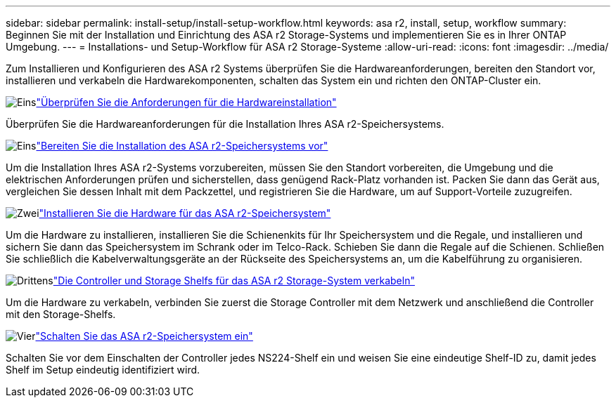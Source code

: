 ---
sidebar: sidebar 
permalink: install-setup/install-setup-workflow.html 
keywords: asa r2, install, setup, workflow 
summary: Beginnen Sie mit der Installation und Einrichtung des ASA r2 Storage-Systems und implementieren Sie es in Ihrer ONTAP Umgebung. 
---
= Installations- und Setup-Workflow für ASA r2 Storage-Systeme
:allow-uri-read: 
:icons: font
:imagesdir: ../media/


[role="lead"]
Zum Installieren und Konfigurieren des ASA r2 Systems überprüfen Sie die Hardwareanforderungen, bereiten den Standort vor, installieren und verkabeln die Hardwarekomponenten, schalten das System ein und richten den ONTAP-Cluster ein.

.image:https://raw.githubusercontent.com/NetAppDocs/common/main/media/number-1.png["Eins"]link:install-setup-requirements.html["Überprüfen Sie die Anforderungen für die Hardwareinstallation"]
[role="quick-margin-para"]
Überprüfen Sie die Hardwareanforderungen für die Installation Ihres ASA r2-Speichersystems.

.image:https://raw.githubusercontent.com/NetAppDocs/common/main/media/number-2.png["Eins"]link:prepare-hardware.html["Bereiten Sie die Installation des ASA r2-Speichersystems vor"]
[role="quick-margin-para"]
Um die Installation Ihres ASA r2-Systems vorzubereiten, müssen Sie den Standort vorbereiten, die Umgebung und die elektrischen Anforderungen prüfen und sicherstellen, dass genügend Rack-Platz vorhanden ist. Packen Sie dann das Gerät aus, vergleichen Sie dessen Inhalt mit dem Packzettel, und registrieren Sie die Hardware, um auf Support-Vorteile zuzugreifen.

.image:https://raw.githubusercontent.com/NetAppDocs/common/main/media/number-3.png["Zwei"]link:deploy-hardware.html["Installieren Sie die Hardware für das ASA r2-Speichersystem"]
[role="quick-margin-para"]
Um die Hardware zu installieren, installieren Sie die Schienenkits für Ihr Speichersystem und die Regale, und installieren und sichern Sie dann das Speichersystem im Schrank oder im Telco-Rack. Schieben Sie dann die Regale auf die Schienen. Schließen Sie schließlich die Kabelverwaltungsgeräte an der Rückseite des Speichersystems an, um die Kabelführung zu organisieren.

.image:https://raw.githubusercontent.com/NetAppDocs/common/main/media/number-4.png["Drittens"]link:cable-hardware.html["Die Controller und Storage Shelfs für das ASA r2 Storage-System verkabeln"]
[role="quick-margin-para"]
Um die Hardware zu verkabeln, verbinden Sie zuerst die Storage Controller mit dem Netzwerk und anschließend die Controller mit den Storage-Shelfs.

.image:https://raw.githubusercontent.com/NetAppDocs/common/main/media/number-5.png["Vier"]link:power-on-hardware.html["Schalten Sie das ASA r2-Speichersystem ein"]
[role="quick-margin-para"]
Schalten Sie vor dem Einschalten der Controller jedes NS224-Shelf ein und weisen Sie eine eindeutige Shelf-ID zu, damit jedes Shelf im Setup eindeutig identifiziert wird.
